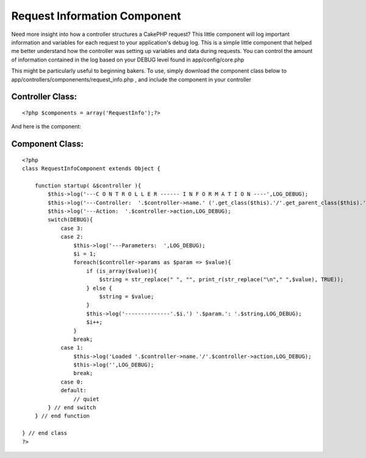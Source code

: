 Request Information Component
=============================

Need more insight into how a controller structures a CakePHP request?
This little component will log important information and variables for
each request to your application's debug log.
This is a simple little component that helped me better understand how
the controller was setting up variables and data during requests. You
can control the amount of information contained in the log based on
your DEBUG level found in app/config/core.php

This might be particularly useful to beginning bakers. To use, simply
download the component class below to
app/controllers/componenents/request_info.php , and include the
component in your controller


Controller Class:
`````````````````

::

    <?php $components = array('RequestInfo');?>

And here is the component:


Component Class:
````````````````

::

    <?php 
    class RequestInfoComponent extends Object {
        
        function startup( &$controller ){
            $this->log('---C O N T R O L L E R ------ I N F O R M A T I O N ----',LOG_DEBUG);
            $this->log('---Controller:  '.$controller->name.' ('.get_class($this).'/'.get_parent_class($this).')',LOG_DEBUG);
            $this->log('---Action:  '.$controller->action,LOG_DEBUG);
            switch(DEBUG){
                case 3:
                case 2:
                    $this->log('---Parameters:  ',LOG_DEBUG);
                    $i = 1;
                    foreach($controller->params as $param => $value){
                        if (is_array($value)){
                            $string = str_replace(" ", "", print_r(str_replace("\n"," ",$value), TRUE));
                        } else {
                            $string = $value;
                        }
                        $this->log('--------------'.$i.') '.$param.': '.$string,LOG_DEBUG);
                        $i++;
                    }
                    break;
                case 1:
                    $this->log('Loaded '.$controller->name.'/'.$controller->action,LOG_DEBUG);
                    $this->log('',LOG_DEBUG);
                    break;
                case 0:
                default:
                    // quiet
            } // end switch
        } // end function
    
    } // end class
    ?>



.. author:: SoCalCakeBaker
.. categories:: articles, components
.. tags:: ,Components


